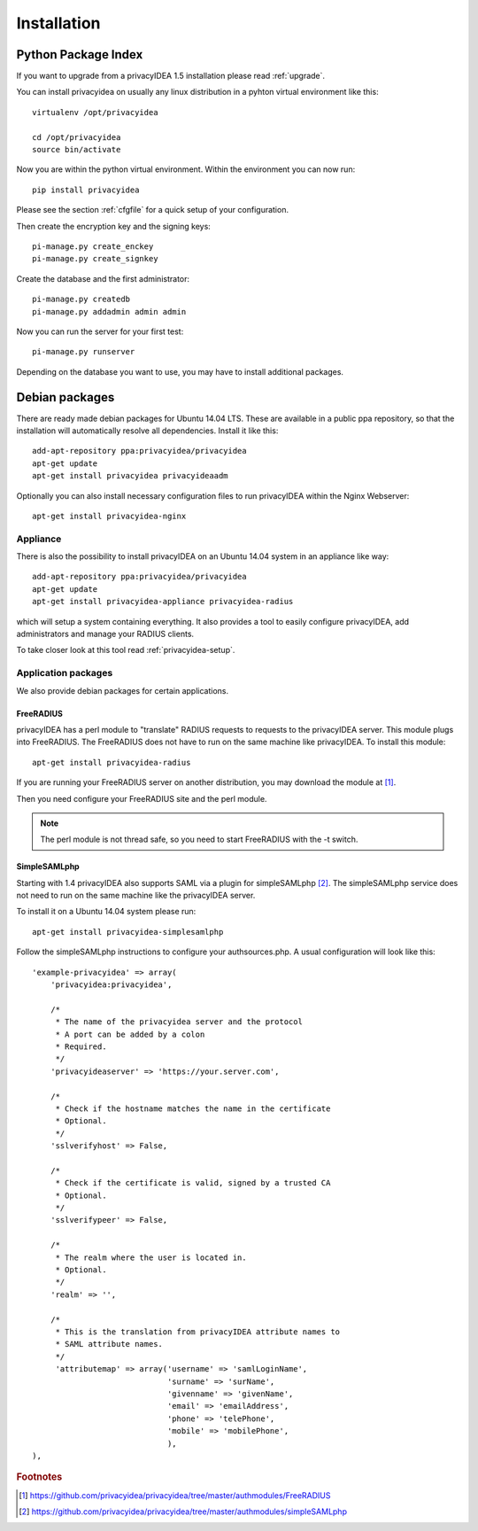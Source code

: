 .. _installation:

Installation
============

Python Package Index
--------------------

.. index:: pip install, virtual environment

If you want to upgrade from a privacyIDEA 1.5 installation please read :ref:`upgrade`.

You can install privacyidea on usually any linux distribution in a pyhton virtual environment
like this::

  virtualenv /opt/privacyidea

  cd /opt/privacyidea
  source bin/activate

Now you are within the python virtual environment.
Within the environment you can now run::

  pip install privacyidea

.. _configuration:

Please see the section :ref:`cfgfile` for a quick setup of your configuration.


Then create the encryption key and the signing keys::

   pi-manage.py create_enckey
   pi-manage.py create_signkey

Create the database and the first administrator::

   pi-manage.py createdb
   pi-manage.py addadmin admin admin

Now you can run the server for your first test::

   pi-manage.py runserver


Depending on the database you want to use, you may have to install additional packages.


Debian packages
---------------

.. index:: ubuntu

There are ready made debian packages for Ubuntu 14.04 LTS.
These are available in a public ppa repository, so that the installation
will automatically resolve all dependencies. 
Install it like this::

   add-apt-repository ppa:privacyidea/privacyidea
   apt-get update
   apt-get install privacyidea privacyideaadm

Optionally you can also install necessary configuration files to run
privacyIDEA within the Nginx Webserver::

   apt-get install privacyidea-nginx

.. _appliance: 

Appliance
~~~~~~~~~

.. index:: appliance

There is also the possibility to install privacyIDEA 
on an Ubuntu 14.04 system
in an appliance like way::

   add-apt-repository ppa:privacyidea/privacyidea
   apt-get update
   apt-get install privacyidea-appliance privacyidea-radius

which will setup a system containing everything.
It also provides a tool to easily configure privacyIDEA, add administrators and
manage your RADIUS clients.

To take closer look at this tool read :ref:`privacyidea-setup`.

Application packages
~~~~~~~~~~~~~~~~~~~~

We also provide debian packages for certain applications.

FreeRADIUS
..........

privacyIDEA has a perl module to "translate" RADIUS requests to requests to the
privacyIDEA server. This module plugs into FreeRADIUS. The FreeRADIUS does not
have to run on the same machine like privacyIDEA.
To install this module::

   apt-get install privacyidea-radius

If you are running your FreeRADIUS server on another distribution, you may download
the module at [#rlm_perl]_.

Then you need configure your FreeRADIUS site and the perl module.

.. note:: The perl module is not thread safe, so you need to start FreeRADIUS 
   with the -t switch.

SimpleSAMLphp
.............

Starting with 1.4 privacyIDEA also supports SAML via a plugin for simpleSAMLphp [#simpleSAML]_.
The simpleSAMLphp service does not need to run on the same machine like the privacyIDEA
server.

To install it on a Ubuntu 14.04 system please run::

   apt-get install privacyidea-simplesamlphp

Follow the simpleSAMLphp instructions to configure your authsources.php.
A usual configuration will look like this::

    'example-privacyidea' => array(
        'privacyidea:privacyidea',

        /*
         * The name of the privacyidea server and the protocol
         * A port can be added by a colon
         * Required.
         */
        'privacyideaserver' => 'https://your.server.com',

        /*
         * Check if the hostname matches the name in the certificate
         * Optional.
         */
        'sslverifyhost' => False,

        /*
         * Check if the certificate is valid, signed by a trusted CA
         * Optional.
         */
        'sslverifypeer' => False,
        
        /*
         * The realm where the user is located in.
         * Optional.
         */
        'realm' => '',
        
        /*
         * This is the translation from privacyIDEA attribute names to 
         * SAML attribute names.
         */
         'attributemap' => array('username' => 'samlLoginName',
                                 'surname' => 'surName',
                                 'givenname' => 'givenName',
                                 'email' => 'emailAddress',
                                 'phone' => 'telePhone',
                                 'mobile' => 'mobilePhone',
                                 ),
    ),



.. rubric:: Footnotes

.. [#rlm_perl] https://github.com/privacyidea/privacyidea/tree/master/authmodules/FreeRADIUS
.. [#simpleSAML]  https://github.com/privacyidea/privacyidea/tree/master/authmodules/simpleSAMLphp
